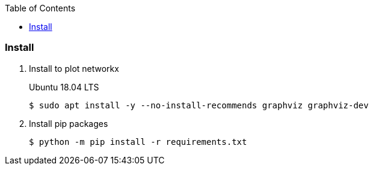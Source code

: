 :icons: font
:toc: left
:toclevels: 3

=== Install

. Install to plot networkx
+
.Ubuntu 18.04 LTS
[source,console]
----
$ sudo apt install -y --no-install-recommends graphviz graphviz-dev
----

. Install pip packages
+
[source,bash]
----
$ python -m pip install -r requirements.txt
----
